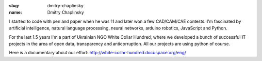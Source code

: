 :slug: dmitry-chaplinsky
:name: Dmitry Chaplinsky

I started to code with pen and paper when he was 11 and later won a few
CAD/CAM/CAE contests. I'm fascinated by artificial intelligence, natural
language processing, neural networks, arduino robotics, JavaScript and Python.

For the last 1.5 years I'm a part of Ukrainian NGO White Collar Hundred, where we developed a bunch of successful IT projects in the area of open data, transparency and anticorruption. All our projects are using python of course.

Here is a documentary about our effort: http://white-collar-hundred.docuspace.org/eng/
